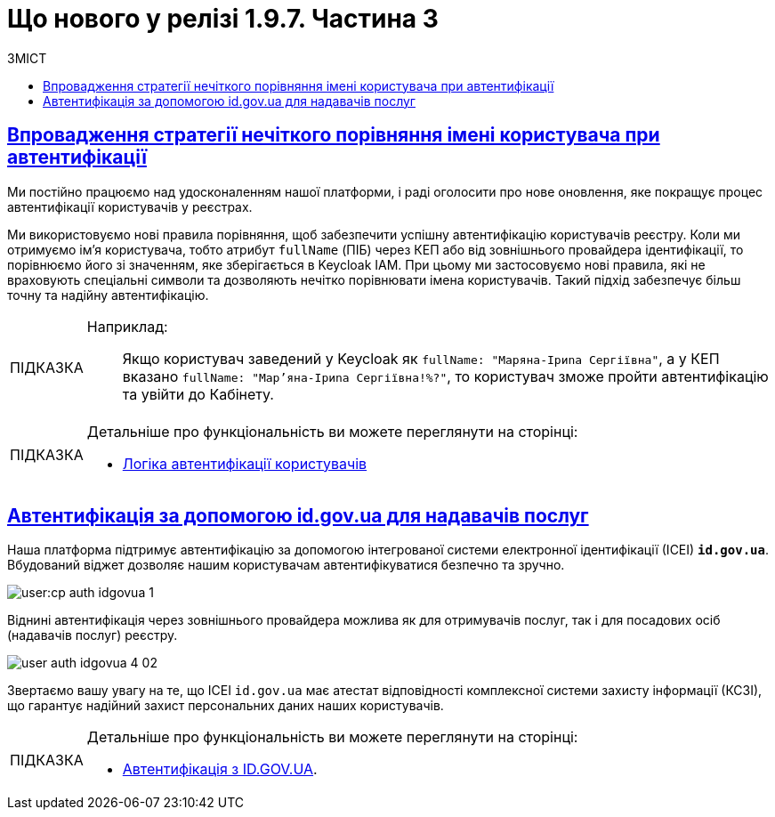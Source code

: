 :toc-title: ЗМІСТ
:toc: auto
:toclevels: 1
:experimental:
:sectanchors:
:sectlinks:
:important-caption:     ВАЖЛИВО
:note-caption:          ПРИМІТКА
:tip-caption:           ПІДКАЗКА
:warning-caption:       ПОПЕРЕДЖЕННЯ
:caution-caption:       УВАГА
:example-caption:           Приклад
:figure-caption:            Зображення
:table-caption:             Таблиця
:appendix-caption:          Додаток

= Що нового у релізі 1.9.7. Частина 3

== Впровадження стратегії нечіткого порівняння імені користувача при автентифікації

Ми постійно працюємо над удосконаленням нашої платформи, і раді оголосити про нове оновлення, яке покращує процес автентифікації користувачів у реєстрах.

Ми використовуємо нові правила порівняння, щоб забезпечити успішну автентифікацію користувачів реєстру. Коли ми отримуємо ім'я користувача, тобто атрибут `fullName` (ПІБ) через КЕП або від зовнішнього провайдера ідентифікації, то порівнюємо його зі значенням, яке зберігається в Keycloak IAM. При цьому ми застосовуємо нові правила, які не враховують спеціальні символи та дозволяють нечітко порівнювати імена користувачів. Такий підхід забезпечує більш точну та надійну автентифікацію.

[TIP]
====
Наприклад: ::

Якщо користувач заведений у Keycloak як `fullName: "Маряна-Іриnа  Сергіївна"`, а у КЕП вказано `fullName: "Мар'яна-Іриna Сергіївна!%?"`, то користувач зможе пройти автентифікацію та увійти до Кабінету.
====

[TIP]
====
Детальніше про функціональність ви можете переглянути на сторінці:

* xref:user:citizen-officer-portal-auth.adoc#auth-logic[Логіка автентифікації користувачів]
====

== Автентифікація за допомогою id.gov.ua для надавачів послуг

Наша платформа підтримує автентифікацію за допомогою інтегрованої системи електронної ідентифікації (ІСЕІ) `*id.gov.ua*`. Вбудований віджет дозволяє нашим користувачам автентифікуватися безпечно та зручно.

image:user:cp-auth-idgovua-1.png[]

Віднині автентифікація через зовнішнього провайдера можлива як [.underline]#для отримувачів послуг#, так і [.underline]#для посадових осіб (надавачів послуг)# реєстру.

image:user:user-auth/user-auth-idgovua-4-02.png[]

Звертаємо вашу увагу на те, що ІСЕІ `id.gov.ua` має атестат відповідності комплексної системи захисту інформації (КСЗІ), що гарантує надійний захист персональних даних наших користувачів.

[TIP]
====
Детальніше про функціональність ви можете переглянути на сторінці:

* xref:user:citizen-officer-portal-auth.adoc#auth-id-gov-ua[Автентифікація з ID.GOV.UA].
====

////

== Розробка бізнес-процесів у візуальному редакторі скриптів

Ми раді повідомити, що в нашому останньому оновленні з'явилась цікава функція для розробників регламенту. Тепер в нашій інноваційній платформі є вбудований візуальний редактор коду, який надає можливість легко редагувати https://uk.wikipedia.org/wiki/Groovy[*Groovy*]-скрипти.

image:registry-develop:registry-admin/admin-portal/process-models/edit-groovy-scripts/edit-groovy-scripts-1-2.png[]

Завдяки імплементації рішення https://microsoft.github.io/monaco-editor/[Monaco Editor], ви можете зручно створювати та змінювати код, насолоджуючись простим та зручним дизайном у стилі *Visual Studio Dark*.

image:registry-develop:registry-admin/admin-portal/process-models/edit-groovy-scripts/edit-groovy-scripts-3.png[]

Не витрачайте час на нудне кодування та ефективніше працюйте з нашим оновленням. Оновіться зараз та переконайтеся у всіх перевагах нової версії!

image:registry-develop:registry-admin/admin-portal/process-models/edit-groovy-scripts/edit-groovy-scripts-6.png[]

Підтримуються наступні функції при роботі з редактором: ::

* [*] Автодоповнення
* [*] Автодоповнення для кастомних функцій
* [*] Синтаксичний аналіз коду та перевірка помилок
* [*] Підтримка коментарів
* [*] Згортання та розгортання блоку з кодом

[TIP]
====
Детальніше про функціональність ви можете переглянути на сторінці:

* xref:registry-develop:registry-admin/admin-portal/registry-modeling/process-models/components/edit-groovy-scripts.adoc[].
====

== Завантаження цифрових документів за віддаленою адресою

У нашому останньому релізі ми представляємо можливість завантажувати цифрові документи із зовнішніх систем та зберігати їх до реєстру для подальшого використання у бізнес-процесах. Тепер ви можете отримувати цифрові документи за зовнішнім посиланням до публічних API.

.Налаштування взаємодії із зовнішнім відкритим API
image::registry-develop:registry-admin/external-integration/cp-integrate-ext-system/cp-ext-sys-3.png[]

Для отримання цифрових файлів за віддаленою адресою розроблена JUEL-функція *`save_digital_document_from_url()`*.

.Використання функції save_digital_document_from_url() у скрипті бізнес-процесу
image::registry-develop:bp-modeling/bp/save-digital-doc-remote-url/dig-doc-remote-url-2.png[]

Завдяки розробленій функції, моделювання бізнес-процесів стало набагато зручнішим та швидшим, що дозволяє замінити створення складних та специфічних скриптів використанням уніфікованого рішення, зекономити час, а також значно зменшити кількість помилок та неполадок, що можуть виникнути під час розробки та виконання скриптів.

[TIP]
====
Детальніше про функціональність ви можете переглянути на сторінці:

* xref:registry-develop:bp-modeling/bp/save-digital-doc-remote-url.adoc[]
====

== Таблиці моделі даних реєстру та їх структури

Тепер ви можете працювати з моделлю даних реєстру в режимі читання у версіях-кандидатах. Під час роботи з даними реєстру для кожної версії-кандидата створюється тимчасова репліка з еталонної бази даних (PostgreSQL).

Функціональність дозволяє: ::
+
* Переглядати поточний стан моделі даних регламенту реєстру (перелік таблиць), що розробляється в рамках версії-кандидата.
+
image:registry-develop:registry-admin/admin-portal/tables-data-structures/tables-data-structures-5.png[]

* Досліджувати "суб'єктність" у переліку таблиць.
+
image:registry-develop:registry-admin/admin-portal/tables-data-structures/tables-data-structures-6.png[]

* Отримувати результат перевірки можливості успішного розгортання моделі даних.
+
image:registry-develop:registry-admin/admin-portal/tables-data-structures/tables-data-structures-8.png[]

* Видаляти тимчасові бази даних для версій-кандидатів за допомогою окремого процесу реконсиляції.
+
image:registry-develop:registry-admin/admin-portal/tables-data-structures/tables-data-structures-11.png[]

[TIP]
====
Детальніше про функціональність ви можете переглянути на сторінці:

* xref:registry-develop:registry-admin/admin-portal/registry-modeling/tables/tables-data-structures.adoc#data-model-version-candidate[Особливості роботи з таблицями в рамках версій-кандидатів]
====

== Моделювання спливних вікон для підтвердження дії у компоненті Button

Адміністратори можуть налаштувати спливні вікна для форм введення даних у Кабінетах посадових осіб та отримувачів послуг. Це можна зробити у розділі моделювання UI-форм Кабінету адміністратора регламентів за допомогою компонента `*Button*` («Кнопка») та параметра `*Pop-up should display*`.

.Моделювання компонента Button
image::registry-develop:bp-modeling/forms/components/button/popup/button-popup-2.png[]

.Попередній перегляд спливного вікна на UI-формі
image::registry-develop:bp-modeling/forms/components/button/popup/button-popup-4.png[]

Спливні вікна можуть бути особливо корисними, адже дозволяють користувачам уникати непередбачуваних результатів, надавати додаткову інформацію та покращити безпеку взаємодії зі сторінкою тощо.

[TIP]
====
Детальніше про функціональність ви можете переглянути на сторінці:

* xref:registry-develop:bp-modeling/forms/components/button/button-popup.adoc[]
====

== Налаштування автентифікації надавачів послуг

Відтепер адміністратори реєстру можуть легко налаштувати тип автентифікації для Кабінету посадової особи в інтерфейсі Control Plane. Наша платформа надає можливість використовувати [.underline]#власний IIT-віджет# для автентифікації за допомогою КЕП, або налаштувати інтеграцію із [.underline]#зовнішнім провайдером# `*id.gov.ua*`.

При вході до Кабінету, посадові особи реєстру зможуть використовувати лише один тип автентифікації: [.underline]#або КЕП#, [.underline]#або `id.gov.ua`#. Оновлення стануть у пригоді всім, хто шукає простий та швидкий спосіб доступу до важливої інформації та функціональності Кабінетів.

.Налаштування автентифікації через IIT-віджет
image::registry-develop:registry-admin/cp-auth-setup-officers/cp-id-gov-ua-iit-setup-1.png[]

.Налаштування автентифікації через id.gov.ua
image::registry-develop:registry-admin/cp-auth-setup-officers/cp-id-gov-ua-iit-setup-2.png[]

Використовуйте нові можливості нашої платформи вже сьогодні!

[TIP]
====
Детальніше про функціональність ви можете переглянути на сторінках:

* xref:registry-develop:registry-admin/cp-auth-setup/cp-auth-setup-officers.adoc[]
* xref:user:citizen-officer-portal-auth.adoc[]
====

== Керування розкладом та часом зберігання резервних копій реєстру

У новому релізі додана можливість керувати розкладом створення резервних копій та зберігання їх у сховищі бекапів. Це дозволяє автоматизувати процес бекапування компонентів реєстру, забезпечити актуальність бекапів та можливість відновлення даних у разі потреби.

image:admin:backup-restore/backup-schedule-registry-components/backup-schedule-registry-components-01.png[]

Резервні копії створюються за допомогою інструменту *`velero`* та зберігаються у захищеному сховищі бекапів *`minio`*, що знаходиться поза межами кластера Платформи.

image:admin:backup-restore/backup-schedule-registry-components/backup-schedule-registry-components-02.png[]

Налаштувати розклад бекапування можна у форматі https://uk.wikipedia.org/wiki/Cron[*unix-cron*] на інтерфейсі адміністративної панелі Control Plane. Обирайте зручний час для автоматичного запуску процесу створення резервних копій та задати термін зберігання бекапів у днях.

[TIP]
====
Детальніше про функціональність ви можете переглянути на сторінці:

* xref:admin:backup-restore/backup-schedule-registry-components.adoc[]
====

== Оновлення ключів та сертифікатів цифрового підпису для Платформи

У новому релізі була додана можливість оновлення ключів та сертифікатів цифрового підпису рівня Платформи безпосередньо з адміністративної панелі Control Plane.

Тепер адміністратор платформи може з легкістю оновлювати дані про файлові та апаратні ключі в розділі _Керування Платформою_ під час редагування конфігурації компонента `*cluster-mgmt*`. Це робить процес керування ключами більш зручним та простим для користувачів.

.Оновлення даних про файловий ключ
image::admin:infrastructure/cluster-mgmt/change-key/change-key-20.png[]

.Оновлення даних про апаратний ключ
image::admin:infrastructure/cluster-mgmt/change-key/change-key-37.png[]

[TIP]
====
Детальніше про функціональність ви можете переглянути на сторінках:

* xref:admin:registry-management/system-keys/system-keys-overview.adoc[]
* xref:admin:registry-management/system-keys/control-plane-platform-keys.adoc[]
====

== Управління зовнішніми інтеграціями

У новому релізі ми провели міграцію налаштувань, а також змінили принципи інтеграційної взаємодії з іншими системами.

Основні принципи інтеграції з іншими реєстрами та системами стали більш централізованими та консистентними: ::
* Регламент реєстру тепер містить налаштування, які не залежать від "оточення"/екземпляра реєстру, що забезпечує однаковість налаштувань для всіх екземплярів.
* Конфіденційні дані не містяться в регламенті реєстру ні в якій формі, що запобігає їх неправомірному використанню.

Адміністративна панель Control Plane була розширена, тепер разом з реєстром за замовчуванням розгортаються 3 точки для сервісів ШБО "Трембіта" й одна для зовнішньої системи "Дія". Це полегшує та прискорює підключення до інших реєстрів -- адміністратору достатньо внести свої значення в готові поля.

.Налаштування взаємодії з реєстром ЄДР через "Трембіту"
image::registry-develop:registry-admin/external-integration/cp-integrate-trembita/cp-integrate-trembita-6.png[]

Також додано підтримку нових методів автентифікації для взаємодії із зовнішніми системами: ::

* `NO_AUTH`
* `AUTH_TOKEN`
* `BEARER`
* `BASIC`
* `AUTH_TOKEN+BEARER`

.Налаштування взаємодії із зовнішньою відкритою системою
image::registry-develop:registry-admin/external-integration/cp-integrate-ext-system/cp-ext-sys-3.png[]

.Налаштування взаємодії із зовнішньою системою за методом двоетапної авторизації
image::registry-develop:registry-admin/external-integration/cp-integrate-ext-system/cp-ext-sys-9.png[]

[TIP]
====
Детальніше про оновлення ви можете переглянути на сторінках: ::

* xref:registry-develop:registry-admin/external-integration/ext-integration-overview.adoc[]
* xref:registry-develop:registry-admin/external-integration/cp-integrate-trembita.adoc[]
* xref:registry-develop:registry-admin/external-integration/cp-integrate-ext-system.adoc[]
* xref:registry-develop:registry-admin/external-integration/rest-api-no-trembita.adoc[]
====

////